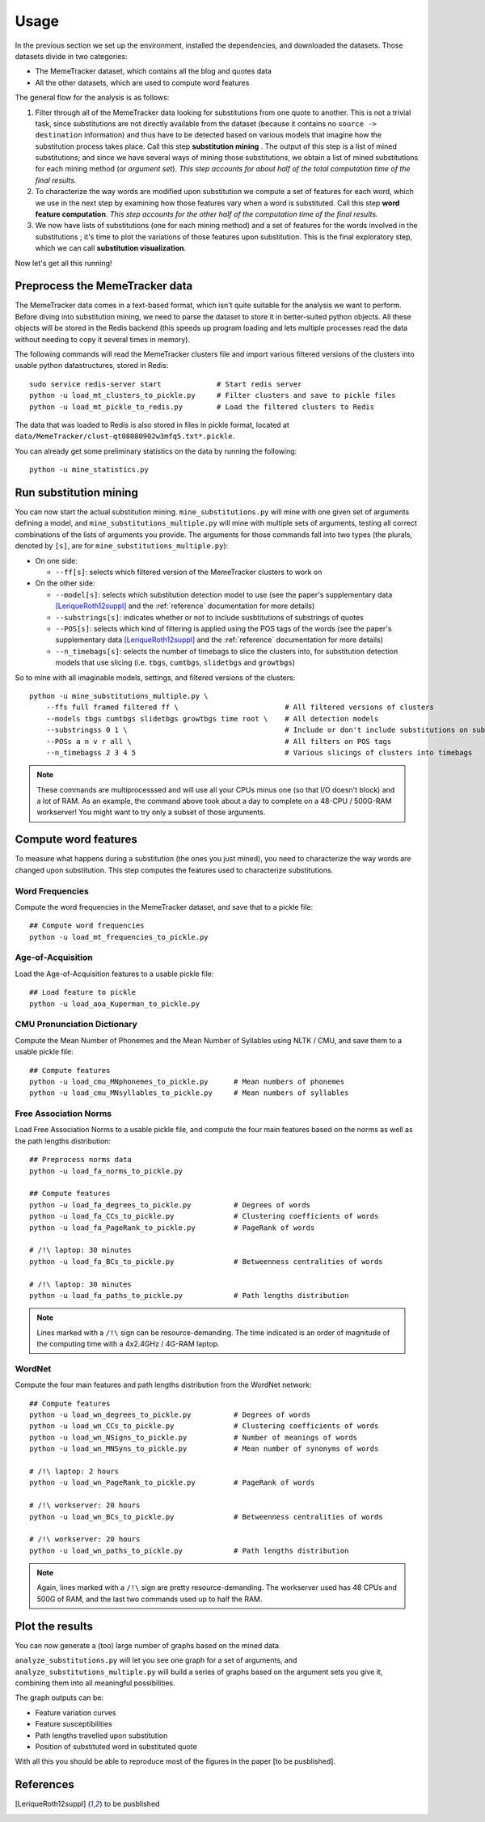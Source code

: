 .. _usage:

Usage
=====

In the previous section we set up the environment, installed the dependencies, and downloaded the datasets. Those datasets divide in two categories:

* The MemeTracker dataset, which contains all the blog and quotes data
* All the other datasets, which are used to compute word features

The general flow for the analysis is as follows:

#. Filter through all of the MemeTracker data looking for substitutions from one quote to another. This is not a trivial task, since substitutions are not directly available from the dataset (because it contains no ``source -> destination`` information) and thus have to be detected based on various models that imagine how the substitution process takes place. Call this step **substitution mining** . The output of this step is a list of mined substitutions; and since we have several ways of mining those substitutions, we obtain a list of mined substitutions for each mining method (or *argument set*). *This step accounts for about half of the total computation time of the final results.*
#. To characterize the way words are modified upon substitution we compute a set of features for each word, which we use in the next step by examining how those features vary when a word is substituted. Call this step **word feature computation**. *This step accounts for the other half of the computation time of the final results.*
#. We now have lists of substitutions (one for each mining method) and a set of features for the words involved in the substitutions ; it's time to plot the variations of those features upon substitution. This is the final exploratory step, which we can call **substitution visualization**.

Now let's get all this running!


Preprocess the MemeTracker data
-------------------------------

The MemeTracker data comes in a text-based format, which isn't quite suitable for the analysis we want to perform. Before diving into substitution mining, we need to parse the dataset to store it in better-suited python objects. All these objects will be stored in the Redis backend (this speeds up program loading and lets multiple processes read the data without needing to copy it several times in memory).

The following commands will read the MemeTracker clusters file and import various filtered versions of the clusters into usable python datastructures, stored in Redis::

   sudo service redis-server start             # Start redis server
   python -u load_mt_clusters_to_pickle.py     # Filter clusters and save to pickle files
   python -u load_mt_pickle_to_redis.py        # Load the filtered clusters to Redis

The data that was loaded to Redis is also stored in files in pickle format, located at ``data/MemeTracker/clust-qt08080902w3mfq5.txt*.pickle``.

You can already get some preliminary statistics on the data by running the following::

   python -u mine_statistics.py


Run substitution mining
-----------------------

You can now start the actual substitution mining. ``mine_substitutions.py`` will mine with one given set of arguments defining a model, and ``mine_substitutions_multiple.py`` will mine with multiple sets of arguments, testing all correct combinations of the lists of arguments you provide. The arguments for those commands fall into two types (the plurals, denoted by ``[s]``, are for ``mine_substitutions_multiple.py``):

* On one side:

  * ``--ff[s]``: selects which filtered version of the MemeTracker clusters to work on

* On the other side:

  * ``--model[s]``: selects which substitution detection model to use (see the paper's supplementary data [LeriqueRoth12suppl]_ and the :ref:`reference` documentation for more details)
  * ``--substrings[s]``: indicates whether or not to include susbtitutions of substrings of quotes
  * ``--POS[s]``: selects which kind of filtering is applied using the POS tags of the words (see the paper's supplementary data [LeriqueRoth12suppl]_ and the :ref:`reference` documentation for more details)
  * ``--n_timebags[s]``: selects the number of timebags to slice the clusters into, for substitution detection models that use slicing (i.e. ``tbgs``, ``cumtbgs``, ``slidetbgs`` and ``growtbgs``)

So to mine with all imaginable models, settings,  and filtered versions of the clusters::

   python -u mine_substitutions_multiple.py \
       --ffs full framed filtered ff \                         # All filtered versions of clusters
       --models tbgs cumtbgs slidetbgs growtbgs time root \    # All detection models
       --substringss 0 1 \                                     # Include or don't include substitutions on substrings
       --POSs a n v r all \                                    # All filters on POS tags
       --n_timebagss 2 3 4 5                                   # Various slicings of clusters into timebags

.. note::

   These commands are multiprocesssed and will use all your CPUs minus one (so that I/O doesn't block) and a lot of RAM. As an example, the command above took about a day to complete on a 48-CPU / 500G-RAM workserver! You might want to try only a subset of those arguments.


Compute word features
---------------------

To measure what happens during a substitution (the ones you just mined), you need to characterize the way words are changed upon substitution. This step computes the features used to characterize substitutions.

.. todo::

   Add a link to the computed data for those who don't have a workstation to compute it all.


Word Frequencies
^^^^^^^^^^^^^^^^

Compute the word frequencies in the MemeTracker dataset, and save that to a pickle file::

   ## Compute word frequencies
   python -u load_mt_frequencies_to_pickle.py


Age-of-Acquisition
^^^^^^^^^^^^^^^^^^

Load the Age-of-Acquisition features to a usable pickle file::

   ## Load feature to pickle
   python -u load_aoa_Kuperman_to_pickle.py


CMU Pronunciation Dictionary
^^^^^^^^^^^^^^^^^^^^^^^^^^^^

Compute the Mean Number of Phonemes and the Mean Number of Syllables using NLTK / CMU, and save them to a usable pickle file::

   ## Compute features
   python -u load_cmu_MNphonemes_to_pickle.py      # Mean numbers of phonemes
   python -u load_cmu_MNsyllables_to_pickle.py     # Mean numbers of syllables


Free Association Norms
^^^^^^^^^^^^^^^^^^^^^^

Load Free Association Norms to a usable pickle file, and compute the four main features based on the norms as well as the path lengths distribution::

   ## Preprocess norms data
   python -u load_fa_norms_to_pickle.py

   ## Compute features
   python -u load_fa_degrees_to_pickle.py          # Degrees of words
   python -u load_fa_CCs_to_pickle.py              # Clustering coefficients of words
   python -u load_fa_PageRank_to_pickle.py         # PageRank of words

   # /!\ laptop: 30 minutes
   python -u load_fa_BCs_to_pickle.py              # Betweenness centralities of words

   # /!\ laptop: 30 minutes
   python -u load_fa_paths_to_pickle.py            # Path lengths distribution

.. note::

   Lines marked with a ``/!\`` sign can be resource-demanding. The time indicated is an order of magnitude of the computing time with a 4x2.4GHz / 4G-RAM laptop.


WordNet
^^^^^^^

Compute the four main features and path lengths distribution from the WordNet network::

   ## Compute features
   python -u load_wn_degrees_to_pickle.py          # Degrees of words
   python -u load_wn_CCs_to_pickle.py              # Clustering coefficients of words
   python -u load_wn_NSigns_to_pickle.py           # Number of meanings of words
   python -u load_wn_MNSyns_to_pickle.py           # Mean number of synonyms of words

   # /!\ laptop: 2 hours
   python -u load_wn_PageRank_to_pickle.py         # PageRank of words

   # /!\ workserver: 20 hours
   python -u load_wn_BCs_to_pickle.py              # Betweenness centralities of words

   # /!\ workserver: 20 hours
   python -u load_wn_paths_to_pickle.py            # Path lengths distribution

.. note::

   Again, lines marked with a ``/!\`` sign are pretty resource-demanding. The workserver used has 48 CPUs and 500G of RAM, and the last two commands used up to half the RAM.


Plot the results
----------------

You can now generate a (too) large number of graphs based on the mined data.

``analyze_substitutions.py`` will let you see one graph for a set of arguments, and ``analyze_substitutions_multiple.py`` will build a series of graphs based on the argument sets you give it, combining them into all meaningful possibilities.


The graph outputs can be:

* Feature variation curves
* Feature susceptibilities
* Path lengths travelled upon substitution
* Position of substituted word in substituted quote


With all this you should be able to reproduce most of the figures in the paper [to be pusblished].


References
----------

.. [LeriqueRoth12suppl] to be pusblished

.. todo::

   Add paper supplementary data reference
